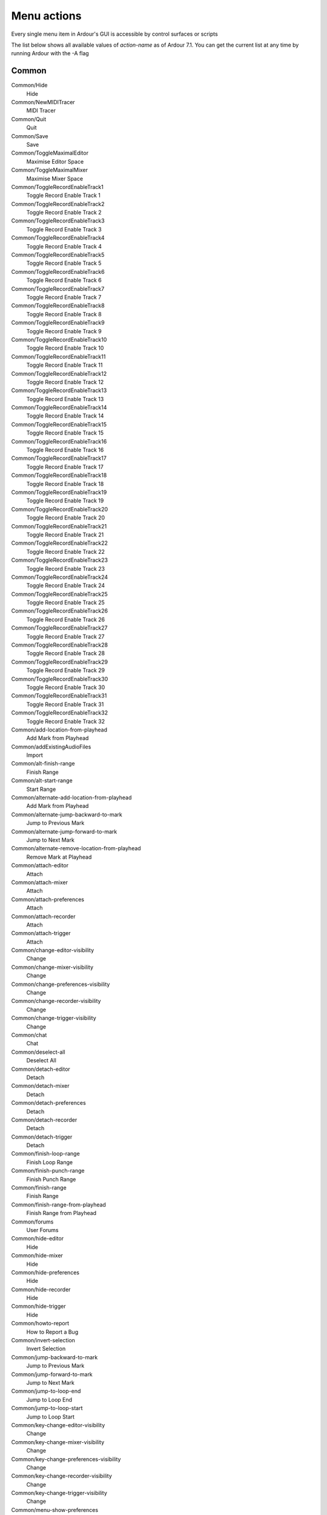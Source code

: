 Menu actions
------------

Every single menu item in Ardour's GUI is accessible by control surfaces
or scripts

The list below shows all available values of *action-name* as of Ardour
7.1. You can get the current list at any time by running Ardour with the
-A flag

Common
~~~~~~

Common/Hide
   Hide

Common/NewMIDITracer
   MIDI Tracer

Common/Quit
   Quit

Common/Save
   Save

Common/ToggleMaximalEditor
   Maximise Editor Space

Common/ToggleMaximalMixer
   Maximise Mixer Space

Common/ToggleRecordEnableTrack1
   Toggle Record Enable Track 1

Common/ToggleRecordEnableTrack2
   Toggle Record Enable Track 2

Common/ToggleRecordEnableTrack3
   Toggle Record Enable Track 3

Common/ToggleRecordEnableTrack4
   Toggle Record Enable Track 4

Common/ToggleRecordEnableTrack5
   Toggle Record Enable Track 5

Common/ToggleRecordEnableTrack6
   Toggle Record Enable Track 6

Common/ToggleRecordEnableTrack7
   Toggle Record Enable Track 7

Common/ToggleRecordEnableTrack8
   Toggle Record Enable Track 8

Common/ToggleRecordEnableTrack9
   Toggle Record Enable Track 9

Common/ToggleRecordEnableTrack10
   Toggle Record Enable Track 10

Common/ToggleRecordEnableTrack11
   Toggle Record Enable Track 11

Common/ToggleRecordEnableTrack12
   Toggle Record Enable Track 12

Common/ToggleRecordEnableTrack13
   Toggle Record Enable Track 13

Common/ToggleRecordEnableTrack14
   Toggle Record Enable Track 14

Common/ToggleRecordEnableTrack15
   Toggle Record Enable Track 15

Common/ToggleRecordEnableTrack16
   Toggle Record Enable Track 16

Common/ToggleRecordEnableTrack17
   Toggle Record Enable Track 17

Common/ToggleRecordEnableTrack18
   Toggle Record Enable Track 18

Common/ToggleRecordEnableTrack19
   Toggle Record Enable Track 19

Common/ToggleRecordEnableTrack20
   Toggle Record Enable Track 20

Common/ToggleRecordEnableTrack21
   Toggle Record Enable Track 21

Common/ToggleRecordEnableTrack22
   Toggle Record Enable Track 22

Common/ToggleRecordEnableTrack23
   Toggle Record Enable Track 23

Common/ToggleRecordEnableTrack24
   Toggle Record Enable Track 24

Common/ToggleRecordEnableTrack25
   Toggle Record Enable Track 25

Common/ToggleRecordEnableTrack26
   Toggle Record Enable Track 26

Common/ToggleRecordEnableTrack27
   Toggle Record Enable Track 27

Common/ToggleRecordEnableTrack28
   Toggle Record Enable Track 28

Common/ToggleRecordEnableTrack29
   Toggle Record Enable Track 29

Common/ToggleRecordEnableTrack30
   Toggle Record Enable Track 30

Common/ToggleRecordEnableTrack31
   Toggle Record Enable Track 31

Common/ToggleRecordEnableTrack32
   Toggle Record Enable Track 32

Common/add-location-from-playhead
   Add Mark from Playhead

Common/addExistingAudioFiles
   Import

Common/alt-finish-range
   Finish Range

Common/alt-start-range
   Start Range

Common/alternate-add-location-from-playhead
   Add Mark from Playhead

Common/alternate-jump-backward-to-mark
   Jump to Previous Mark

Common/alternate-jump-forward-to-mark
   Jump to Next Mark

Common/alternate-remove-location-from-playhead
   Remove Mark at Playhead

Common/attach-editor
   Attach

Common/attach-mixer
   Attach

Common/attach-preferences
   Attach

Common/attach-recorder
   Attach

Common/attach-trigger
   Attach

Common/change-editor-visibility
   Change

Common/change-mixer-visibility
   Change

Common/change-preferences-visibility
   Change

Common/change-recorder-visibility
   Change

Common/change-trigger-visibility
   Change

Common/chat
   Chat

Common/deselect-all
   Deselect All

Common/detach-editor
   Detach

Common/detach-mixer
   Detach

Common/detach-preferences
   Detach

Common/detach-recorder
   Detach

Common/detach-trigger
   Detach

Common/finish-loop-range
   Finish Loop Range

Common/finish-punch-range
   Finish Punch Range

Common/finish-range
   Finish Range

Common/finish-range-from-playhead
   Finish Range from Playhead

Common/forums
   User Forums

Common/hide-editor
   Hide

Common/hide-mixer
   Hide

Common/hide-preferences
   Hide

Common/hide-recorder
   Hide

Common/hide-trigger
   Hide

Common/howto-report
   How to Report a Bug

Common/invert-selection
   Invert Selection

Common/jump-backward-to-mark
   Jump to Previous Mark

Common/jump-forward-to-mark
   Jump to Next Mark

Common/jump-to-loop-end
   Jump to Loop End

Common/jump-to-loop-start
   Jump to Loop Start

Common/key-change-editor-visibility
   Change

Common/key-change-mixer-visibility
   Change

Common/key-change-preferences-visibility
   Change

Common/key-change-recorder-visibility
   Change

Common/key-change-trigger-visibility
   Change

Common/menu-show-preferences
   Preferences

Common/next-tab
   Next Tab

Common/nudge-next-backward
   Nudge Next Earlier

Common/nudge-next-forward
   Nudge Next Later

Common/nudge-playhead-backward
   Nudge Playhead Backward

Common/nudge-playhead-forward
   Nudge Playhead Forward

Common/playhead-backward-to-grid
   Playhead to Previous Grid

Common/playhead-forward-to-grid
   Playhead to Next Grid

Common/previous-tab
   Previous Tab

Common/reference
   Reference

Common/remove-location-from-playhead
   Remove Mark at Playhead

Common/select-all-tracks
   Select All Tracks

Common/select-all-visible-lanes
   Select All Visible Lanes

Common/set-session-end-from-playhead
   Set Session End from Playhead

Common/set-session-start-from-playhead
   Set Session Start from Playhead

Common/show-editor
   Show Editor

Common/show-mixer
   Show Mixer

Common/show-preferences
   Show

Common/show-recorder
   Show Recorder

Common/show-trigger
   Show Cues

Common/start-loop-range
   Start Loop Range

Common/start-punch-range
   Start Punch Range

Common/start-range
   Start Range

Common/start-range-from-playhead
   Start Range from Playhead

Common/toggle-editor-and-mixer
   Toggle Editor & Mixer

Common/toggle-location-at-playhead
   Toggle Mark at Playhead

Common/toggle-meterbridge
   Meterbridge

Common/tracker
   Report a Bug

Common/tutorial
   Tutorial

Common/website
   Website

Common/website-dev
   Development

Cues
~~~~

Cues/trigger-cue-0
   Trigger Cue A

Cues/trigger-cue-1
   Trigger Cue B

Cues/trigger-cue-10
   Trigger Cue K

Cues/trigger-cue-11
   Trigger Cue L

Cues/trigger-cue-12
   Trigger Cue M

Cues/trigger-cue-13
   Trigger Cue N

Cues/trigger-cue-14
   Trigger Cue O

Cues/trigger-cue-15
   Trigger Cue P

Cues/trigger-cue-2
   Trigger Cue C

Cues/trigger-cue-3
   Trigger Cue D

Cues/trigger-cue-4
   Trigger Cue E

Cues/trigger-cue-5
   Trigger Cue F

Cues/trigger-cue-6
   Trigger Cue G

Cues/trigger-cue-7
   Trigger Cue H

Cues/trigger-cue-8
   Trigger Cue I

Cues/trigger-cue-9
   Trigger Cue J

Drawing MIDI notes
~~~~~~~~~~~~~~~~~~

DrawChannel/draw-channel-1
   1

DrawChannel/draw-channel-10
   10

DrawChannel/draw-channel-11
   11

DrawChannel/draw-channel-12
   12

DrawChannel/draw-channel-13
   13

DrawChannel/draw-channel-14
   14

DrawChannel/draw-channel-15
   15

DrawChannel/draw-channel-16
   16

DrawChannel/draw-channel-2
   2

DrawChannel/draw-channel-3
   3

DrawChannel/draw-channel-4
   4

DrawChannel/draw-channel-5
   5

DrawChannel/draw-channel-6
   6

DrawChannel/draw-channel-7
   7

DrawChannel/draw-channel-8
   8

DrawChannel/draw-channel-9
   9

DrawChannel/draw-channel-auto
   Auto

DrawLength/draw-length-asixteenthbeat
   1/64 Note                  

DrawLength/draw-length-auto
   Auto

DrawLength/draw-length-bar
   Bar

DrawLength/draw-length-beat
   1/4 Note

DrawLength/draw-length-eighths
   1/32 Note

DrawLength/draw-length-fifths
   1/5 (8th quintuplet)

DrawLength/draw-length-fourteenths
   1/14 (16th septuplet)

DrawLength/draw-length-halves
   1/8 Note

DrawLength/draw-length-quarters
   1/16 Note

DrawLength/draw-length-sevenths
   1/7 (8th septuplet)

DrawLength/draw-length-sixths
   1/6 (16th triplet)

DrawLength/draw-length-tenths
   1/10 (16th quintuplet)

DrawLength/draw-length-thirds
   1/3 (8th triplet)

DrawLength/draw-length-thirtyseconds
   1/128 Note

DrawLength/draw-length-twelfths
   1/12 (32nd triplet)

DrawLength/draw-length-twentieths
   1/20 (32nd quintuplet)

DrawLength/draw-length-twentyeighths
   1/28 (32nd septuplet)

DrawLength/draw-length-twentyfourths
   1/24 (64th triplet)

DrawVelocity/draw-velocity-1
   1

DrawVelocity/draw-velocity-10
   10

DrawVelocity/draw-velocity-100
   100

DrawVelocity/draw-velocity-101
   101

DrawVelocity/draw-velocity-102
   102

DrawVelocity/draw-velocity-103
   103

DrawVelocity/draw-velocity-104
   104

DrawVelocity/draw-velocity-105
   105

DrawVelocity/draw-velocity-106
   106

DrawVelocity/draw-velocity-107
   107

DrawVelocity/draw-velocity-108
   108

DrawVelocity/draw-velocity-109
   109

DrawVelocity/draw-velocity-11
   11

DrawVelocity/draw-velocity-110
   110

DrawVelocity/draw-velocity-111
   111

DrawVelocity/draw-velocity-112
   112

DrawVelocity/draw-velocity-113
   113

DrawVelocity/draw-velocity-114
   114

DrawVelocity/draw-velocity-115
   115

DrawVelocity/draw-velocity-116
   116

DrawVelocity/draw-velocity-117
   117

DrawVelocity/draw-velocity-118
   118

DrawVelocity/draw-velocity-119
   119

DrawVelocity/draw-velocity-12
   12

DrawVelocity/draw-velocity-120
   120

DrawVelocity/draw-velocity-121
   121

DrawVelocity/draw-velocity-122
   122

DrawVelocity/draw-velocity-123
   123

DrawVelocity/draw-velocity-124
   124

DrawVelocity/draw-velocity-125
   125

DrawVelocity/draw-velocity-126
   126

DrawVelocity/draw-velocity-127
   127

DrawVelocity/draw-velocity-13
   13

DrawVelocity/draw-velocity-14
   14

DrawVelocity/draw-velocity-15
   15

DrawVelocity/draw-velocity-16
   16

DrawVelocity/draw-velocity-17
   17

DrawVelocity/draw-velocity-18
   18

DrawVelocity/draw-velocity-19
   19

DrawVelocity/draw-velocity-2
   2

DrawVelocity/draw-velocity-20
   20

DrawVelocity/draw-velocity-21
   21

DrawVelocity/draw-velocity-22
   22

DrawVelocity/draw-velocity-23
   23

DrawVelocity/draw-velocity-24
   24

DrawVelocity/draw-velocity-25
   25

DrawVelocity/draw-velocity-26
   26

DrawVelocity/draw-velocity-27
   27

DrawVelocity/draw-velocity-28
   28

DrawVelocity/draw-velocity-29
   29

DrawVelocity/draw-velocity-3
   3

DrawVelocity/draw-velocity-30
   30

DrawVelocity/draw-velocity-31
   31

DrawVelocity/draw-velocity-32
   32

DrawVelocity/draw-velocity-33
   33

DrawVelocity/draw-velocity-34
   34

DrawVelocity/draw-velocity-35
   35

DrawVelocity/draw-velocity-36
   36

DrawVelocity/draw-velocity-37
   37

DrawVelocity/draw-velocity-38
   38

DrawVelocity/draw-velocity-39
   39

DrawVelocity/draw-velocity-4
   4

DrawVelocity/draw-velocity-40
   40

DrawVelocity/draw-velocity-41
   41

DrawVelocity/draw-velocity-42
   42

DrawVelocity/draw-velocity-43
   43

DrawVelocity/draw-velocity-44
   44

DrawVelocity/draw-velocity-45
   45

DrawVelocity/draw-velocity-46
   46

DrawVelocity/draw-velocity-47
   47

DrawVelocity/draw-velocity-48
   48

DrawVelocity/draw-velocity-49
   49

DrawVelocity/draw-velocity-5
   5

DrawVelocity/draw-velocity-50
   50

DrawVelocity/draw-velocity-51
   51

DrawVelocity/draw-velocity-52
   52

DrawVelocity/draw-velocity-53
   53

DrawVelocity/draw-velocity-54
   54

DrawVelocity/draw-velocity-55
   55

DrawVelocity/draw-velocity-56
   56

DrawVelocity/draw-velocity-57
   57

DrawVelocity/draw-velocity-58
   58

DrawVelocity/draw-velocity-59
   59

DrawVelocity/draw-velocity-6
   6

DrawVelocity/draw-velocity-60
   60

DrawVelocity/draw-velocity-61
   61

DrawVelocity/draw-velocity-62
   62

DrawVelocity/draw-velocity-63
   63

DrawVelocity/draw-velocity-64
   64

DrawVelocity/draw-velocity-65
   65

DrawVelocity/draw-velocity-66
   66

DrawVelocity/draw-velocity-67
   67

DrawVelocity/draw-velocity-68
   68

DrawVelocity/draw-velocity-69
   69

DrawVelocity/draw-velocity-7
   7

DrawVelocity/draw-velocity-70
   70

DrawVelocity/draw-velocity-71
   71

DrawVelocity/draw-velocity-72
   72

DrawVelocity/draw-velocity-73
   73

DrawVelocity/draw-velocity-74
   74

DrawVelocity/draw-velocity-75
   75

DrawVelocity/draw-velocity-76
   76

DrawVelocity/draw-velocity-77
   77

DrawVelocity/draw-velocity-78
   78

DrawVelocity/draw-velocity-79
   79

DrawVelocity/draw-velocity-8
   8

DrawVelocity/draw-velocity-80
   80

DrawVelocity/draw-velocity-81
   81

DrawVelocity/draw-velocity-82
   82

DrawVelocity/draw-velocity-83
   83

DrawVelocity/draw-velocity-84
   84

DrawVelocity/draw-velocity-85
   85

DrawVelocity/draw-velocity-86
   86

DrawVelocity/draw-velocity-87
   87

DrawVelocity/draw-velocity-88
   88

DrawVelocity/draw-velocity-89
   89

DrawVelocity/draw-velocity-9
   9

DrawVelocity/draw-velocity-90
   90

DrawVelocity/draw-velocity-91
   91

DrawVelocity/draw-velocity-92
   92

DrawVelocity/draw-velocity-93
   93

DrawVelocity/draw-velocity-94
   94

DrawVelocity/draw-velocity-95
   95

DrawVelocity/draw-velocity-96
   96

DrawVelocity/draw-velocity-97
   97

DrawVelocity/draw-velocity-98
   98

DrawVelocity/draw-velocity-99
   99

DrawVelocity/draw-velocity-auto
   Auto

Editor
~~~~~~

Editor/GridChoice
   Snap & Grid

Editor/LoudnessAssistant
   Loudness Assistant…

Editor/ToggleGroupTabs
   Show Group Tabs

Editor/ToggleJadeo
   Video Monitor

Editor/ToggleSummary
   Show Summary

Editor/addExistingPTFiles
   Import PT session

Editor/addExternalAudioToRegionList
   Import to Source List…

Editor/alternate-alternate-redo
   Redo

Editor/alternate-editor-delete
   Delete

Editor/alternate-nudge-backward
   Nudge Earlier

Editor/alternate-nudge-forward
   Nudge Later

Editor/alternate-redo
   Redo

Editor/alternate-select-all-after-edit-cursor
   Select All After Edit Point

Editor/alternate-select-all-before-edit-cursor
   Select All Before Edit Point

Editor/alternate-tab-to-transient-backwards
   Move to Previous Transient

Editor/alternate-tab-to-transient-forwards
   Move to Next Transient

Editor/bring-into-session
   Bring all media into session folder

Editor/center-edit-cursor
   Center Edit Point

Editor/center-playhead
   Center Playhead

Editor/copy-playlists-for-all-tracks
   Copy Playlist For All Tracks

Editor/copy-playlists-for-armed-tracks
   Copy Playlist For Rec-Armed Tracks

Editor/copy-playlists-for-selected-tracks
   Copy Playlist For Selected Tracks

Editor/crop
   Crop

Editor/cycle-edit-mode
   Cycle Edit Mode

Editor/cycle-edit-point
   Change Edit Point

Editor/cycle-edit-point-with-marker
   Change Edit Point Including Marker

Editor/cycle-snap-mode
   Toggle Snap

Editor/cycle-zoom-focus
   Next Zoom Focus

Editor/duplicate
   Duplicate

Editor/edit-at-mouse
   Mouse

Editor/edit-at-playhead
   Playhead

Editor/edit-at-selected-marker
   Marker

Editor/edit-current-meter
   Edit Current Time Signature

Editor/edit-current-tempo
   Edit Current Tempo

Editor/edit-cursor-to-next-region-end
   To Next Region End

Editor/edit-cursor-to-next-region-start
   To Next Region Start

Editor/edit-cursor-to-next-region-sync
   To Next Region Sync

Editor/edit-cursor-to-previous-region-end
   To Previous Region End

Editor/edit-cursor-to-previous-region-start
   To Previous Region Start

Editor/edit-cursor-to-previous-region-sync
   To Previous Region Sync

Editor/edit-cursor-to-range-end
   To Range End

Editor/edit-cursor-to-range-start
   To Range Start

Editor/edit-to-playhead
   Active Mark to Playhead

Editor/editor-analyze-loudness
   Loudness Analysis

Editor/editor-analyze-spectrum
   Spectral Analysis

Editor/editor-consolidate
   Consolidate Range

Editor/editor-consolidate-with-processing
   Consolidate Range (with processing)

Editor/editor-copy
   Copy

Editor/editor-crop
   Crop

Editor/editor-cut
   Cut

Editor/editor-delete
   Delete

Editor/editor-fade-range
   Fade Range Selection

Editor/editor-loudness-assistant
   Loudness Assistant

Editor/editor-paste
   Paste

Editor/editor-separate
   Separate

Editor/expand-tracks
   Expand Track Height

Editor/export-audio
   Export Audio

Editor/export-range
   Export Range

Editor/fit-selection
   Fit Selection (Vertical)

Editor/fit_16_tracks
   Fit 16 Tracks

Editor/fit_1_track
   Fit 1 Track

Editor/fit_2_tracks
   Fit 2 Tracks

Editor/fit_32_tracks
   Fit 32 Tracks

Editor/fit_4_tracks
   Fit 4 Tracks

Editor/fit_8_tracks
   Fit 8 Tracks

Editor/fit_all_tracks
   Fit All Tracks

Editor/goto-visual-state-1
   Go to View 1

Editor/goto-visual-state-10
   Go to View 10

Editor/goto-visual-state-11
   Go to View 11

Editor/goto-visual-state-12
   Go to View 12

Editor/goto-visual-state-2
   Go to View 2

Editor/goto-visual-state-3
   Go to View 3

Editor/goto-visual-state-4
   Go to View 4

Editor/goto-visual-state-5
   Go to View 5

Editor/goto-visual-state-6
   Go to View 6

Editor/goto-visual-state-7
   Go to View 7

Editor/goto-visual-state-8
   Go to View 8

Editor/goto-visual-state-9
   Go to View 9

Editor/importFromSession
   Import from Session

Editor/insert-time
   Insert Time

Editor/layer-display-overlaid
   Overlaid layer display

Editor/layer-display-stacked
   Stacked layer display

Editor/lock
   Lock

Editor/main-menu-play-selected-regions
   Play Selected Regions

Editor/main-menu-tag-selected-regions
   Tag Selected Regions

Editor/move-range-end-to-next-region-boundary
   Move Range End to Next Region Boundary

Editor/move-range-end-to-previous-region-boundary
   Move Range End to Previous Region Boundary

Editor/move-range-start-to-next-region-boundary
   Move Range Start to Next Region Boundary

Editor/move-range-start-to-previous-region-boundary
   Move Range Start to Previous Region Boundary

Editor/move-selected-tracks-down
   Move Selected Tracks Down

Editor/move-selected-tracks-up
   Move Selected Tracks Up

Editor/multi-duplicate
   Multi-Duplicate…

Editor/new-playlists-for-all-tracks
   New Playlist For All Tracks

Editor/new-playlists-for-armed-tracks
   New Playlist For Rec-Armed

Editor/new-playlists-for-selected-tracks
   New Playlist For Selected Tracks

Editor/next-grid-choice
   Next Quantize Grid Choice

Editor/nudge-backward
   Nudge Earlier

Editor/nudge-forward
   Nudge Later

Editor/play-edit-range
   Play Edit Range

Editor/play-from-edit-point
   Play from Edit Point

Editor/play-from-edit-point-and-return
   Play from Edit Point and Return

Editor/playhead-to-edit
   Playhead to Active Mark

Editor/playhead-to-next-region-boundary
   Playhead to Next Region Boundary

Editor/playhead-to-next-region-boundary-noselection
   Playhead to Next Region Boundary (No Track Selection)

Editor/playhead-to-next-region-end
   Playhead to Next Region End

Editor/playhead-to-next-region-start
   Playhead to Next Region Start

Editor/playhead-to-next-region-sync
   Playhead to Next Region Sync

Editor/playhead-to-previous-region-boundary
   Playhead to Previous Region Boundary

Editor/playhead-to-previous-region-boundary-noselection
   Playhead to Previous Region Boundary (No Track Selection)

Editor/playhead-to-previous-region-end
   Playhead to Previous Region End

Editor/playhead-to-previous-region-start
   Playhead to Previous Region Start

Editor/playhead-to-previous-region-sync
   Playhead to Previous Region Sync

Editor/playhead-to-range-end
   Playhead to Range End

Editor/playhead-to-range-start
   Playhead to Range Start

Editor/prev-grid-choice
   Previous Quantize Grid Choice

Editor/quantize
   Quantize

Editor/redo
   Redo

Editor/redo-last-selection-op
   Redo Selection Change

Editor/remove-gaps
   Remove Gaps

Editor/remove-last-capture
   Remove Last Capture

Editor/remove-time
   Remove Time

Editor/remove-track
   Remove

Editor/save-visual-state-1
   Save View 1

Editor/save-visual-state-10
   Save View 10

Editor/save-visual-state-11
   Save View 11

Editor/save-visual-state-12
   Save View 12

Editor/save-visual-state-2
   Save View 2

Editor/save-visual-state-3
   Save View 3

Editor/save-visual-state-4
   Save View 4

Editor/save-visual-state-5
   Save View 5

Editor/save-visual-state-6
   Save View 6

Editor/save-visual-state-7
   Save View 7

Editor/save-visual-state-8
   Save View 8

Editor/save-visual-state-9
   Save View 9

Editor/scroll-backward
   Scroll Backward

Editor/scroll-forward
   Scroll Forward

Editor/scroll-playhead-backward
   Playhead Backward

Editor/scroll-playhead-forward
   Playhead Forward

Editor/scroll-tracks-down
   Scroll Tracks Down

Editor/scroll-tracks-up
   Scroll Tracks Up

Editor/select-all-after-edit-cursor
   Select All After Edit Point

Editor/select-all-before-edit-cursor
   Select All Before Edit Point

Editor/select-all-between-cursors
   Select All Overlapping Edit Range

Editor/select-all-in-loop-range
   Select All in Loop Range

Editor/select-all-in-punch-range
   Select All in Punch Range

Editor/select-all-objects
   Select All Objects

Editor/select-all-within-cursors
   Select All Inside Edit Range

Editor/select-from-regions
   Set Range to Selected Regions

Editor/select-loop-range
   Set Range to Loop Range

Editor/select-next-route
   Select Next Track or Bus

Editor/select-next-stripable
   Select Next Strip

Editor/select-prev-route
   Select Previous Track or Bus

Editor/select-prev-stripable
   Select Previous Strip

Editor/select-punch-range
   Set Range to Punch Range

Editor/select-range-between-cursors
   Select Edit Range

Editor/select-topmost
   Select Topmost Track

Editor/selected-marker-to-next-region-boundary
   To Next Region Boundary

Editor/selected-marker-to-next-region-boundary-noselection
   To Next Region Boundary (No Track Selection)

Editor/selected-marker-to-previous-region-boundary
   To Previous Region Boundary

Editor/selected-marker-to-previous-region-boundary-noselection
   To Previous Region Boundary (No Track Selection)

Editor/separate-from-loop
   Separate Using Loop Range

Editor/separate-from-punch
   Separate Using Punch Range

Editor/set-auto-punch-range
   Set Auto Punch In/Out from Playhead

Editor/set-edit-lock
   Lock

Editor/set-edit-point
   Active Marker to Mouse

Editor/set-edit-ripple
   Ripple

Editor/set-edit-slide
   Slide

Editor/set-loop-from-edit-range
   Set Loop from Selection

Editor/set-playhead
   Playhead to Mouse

Editor/set-punch-from-edit-range
   Set Punch from Selection

Editor/set-ripple-all
   All

Editor/set-ripple-interview
   Interview

Editor/set-ripple-selected
   Selected

Editor/set-session-from-edit-range
   Set Session Start/End from Selection

Editor/set-tempo-from-edit-range
   Set Tempo from Edit Range = Bar

Editor/show-editor-list
   Show Editor List

Editor/show-editor-mixer
   Show Editor Mixer

Editor/show-marker-lines
   Show Marker Lines

Editor/show-plist-selector
   Show Playlist Selector

Editor/show-touched-automation
   Show Automation Lane on Touch

Editor/shrink-tracks
   Shrink Track Height

Editor/snap-magnetic
   Magnetic

Editor/snap-normal
   Grid

Editor/snap-off
   No Grid

Editor/sound-midi-notes
   Sound Selected MIDI Notes

Editor/split-region
   Split/Separate

Editor/step-mouse-mode
   Step Mouse Mode

Editor/step-tracks-down
   Step Tracks Down

Editor/step-tracks-up
   Step Tracks Up

Editor/tab-to-transient-backwards
   Move to Previous Transient

Editor/tab-to-transient-forwards
   Move to Next Transient

Editor/tag-last-capture
   Tag Last Capture

Editor/temporal-zoom-in
   Zoom In

Editor/temporal-zoom-out
   Zoom Out

Editor/toggle-all-existing-automation
   Toggle All Existing Automation

Editor/toggle-follow-playhead
   Follow Playhead

Editor/toggle-layer-display
   Toggle Layer Display

Editor/toggle-log-window
   Log

Editor/toggle-midi-input-active
   Toggle MIDI Input Active for Editor-Selected Tracks/Busses

Editor/toggle-skip-playback
   Use Skip Ranges

Editor/toggle-stationary-playhead
   Stationary Playhead

Editor/toggle-track-active
   Toggle Active

Editor/toggle-vmon-frame
   Frame number

Editor/toggle-vmon-fullscreen
   Fullscreen

Editor/toggle-vmon-letterbox
   Letterbox

Editor/toggle-vmon-ontop
   Always on Top

Editor/toggle-vmon-osdbg
   Timecode Background

Editor/toggle-vmon-timecode
   Timecode

Editor/toggle-zoom
   Toggle Zoom State

Editor/track-height-large
   Large

Editor/track-height-larger
   Larger

Editor/track-height-largest
   Largest

Editor/track-height-normal
   Normal

Editor/track-height-small
   Small

Editor/track-mute-toggle
   Toggle Mute

Editor/track-record-enable-toggle
   Toggle Record Enable

Editor/track-solo-isolate-toggle
   Toggle Solo Isolate

Editor/track-solo-toggle
   Toggle Solo

Editor/undo
   Undo

Editor/undo-last-selection-op
   Undo Selection Change

Editor/zoom-to-extents
   Zoom to Extents

Editor/zoom-to-selection
   Zoom to Selection

Editor/zoom-to-selection-horiz
   Zoom to Selection (Horizontal)

Editor/zoom-to-session
   Zoom to Session

Editor/zoom-vmon-100
   Original Size

Editor/zoom_100_ms
   Zoom to 100 ms

Editor/zoom_10_min
   Zoom to 10 min

Editor/zoom_10_ms
   Zoom to 10 ms

Editor/zoom_10_sec
   Zoom to 10 sec

Editor/zoom_1_min
   Zoom to 1 min

Editor/zoom_1_sec
   Zoom to 1 sec

Editor/zoom_5_min
   Zoom to 5 min

EditorMenu/AlignMenu
   Align

EditorMenu/AnalyzeMenu
   Analyze

EditorMenu/Autoconnect
   Autoconnect

EditorMenu/AutomationMenu
   Automation

EditorMenu/ConsolidateMenu
   Consolidate

EditorMenu/Crossfades
   Crossfades

EditorMenu/CueMenu
   Cues

EditorMenu/Edit
   Edit

EditorMenu/EditCursorMovementOptions
   Move Selected Marker

EditorMenu/EditPointMenu
   Edit Point

EditorMenu/EditSelectRangeOptions
   Select Range Operations

EditorMenu/EditSelectRegionOptions
   Select Regions

EditorMenu/FadeMenu
   Fade

EditorMenu/GridChoiceQuintuplets
   Quintuplets

EditorMenu/GridChoiceSeptuplets
   Septuplets

EditorMenu/GridChoiceTriplets
   Triplets

EditorMenu/LatchMenu
   Latch

EditorMenu/LayerDisplay
   Region Layers

EditorMenu/Link
   Link

EditorMenu/LocateToMarker
   Locate to Markers

EditorMenu/LuaScripts
   Lua Scripts

EditorMenu/MIDI
   MIDI Options

EditorMenu/MarkerMenu
   Markers

EditorMenu/MeterFalloff
   Meter falloff

EditorMenu/MeterHold
   Meter hold

EditorMenu/MiscOptions
   Misc Options

EditorMenu/Monitoring
   Monitoring

EditorMenu/MoveActiveMarkMenu
   Active Mark

EditorMenu/MovePlayHeadMenu
   Playhead

EditorMenu/PlayMenu
   Play

EditorMenu/PrimaryClockMenu
   Primary Clock

EditorMenu/Pullup
   Pullup / Pulldown

EditorMenu/RegionEditOps
   Region operations

EditorMenu/RegionGainMenu
   Gain

EditorMenu/RegionMenu
   Region

EditorMenu/RegionMenuDuplicate
   Duplicate

EditorMenu/RegionMenuEdit
   Edit

EditorMenu/RegionMenuFades
   Fades

EditorMenu/RegionMenuGain
   Gain

EditorMenu/RegionMenuLayering
   Layering

EditorMenu/RegionMenuMIDI
   MIDI

EditorMenu/RegionMenuMarkers
   Markers

EditorMenu/RegionMenuPosition
   Position

EditorMenu/RegionMenuRanges
   Ranges

EditorMenu/RegionMenuTrim
   Trim

EditorMenu/RulerMenu
   Rulers

EditorMenu/SavedViewMenu
   Editor Views

EditorMenu/ScrollMenu
   Scroll

EditorMenu/SecondaryClockMenu
   Secondary Clock

EditorMenu/Select
   Select

EditorMenu/SelectMenu
   Select

EditorMenu/SeparateMenu
   Separate

EditorMenu/SetLoopMenu
   Loop

EditorMenu/SetPunchMenu
   Punch

EditorMenu/Solo
   Solo

EditorMenu/Subframes
   Subframes

EditorMenu/SyncMenu
   Sync

EditorMenu/TempoMenu
   Tempo

EditorMenu/Timecode
   Timecode fps

EditorMenu/Tools
   Tools

EditorMenu/TrackHeightMenu
   Height

EditorMenu/TrackMenu
   Track

EditorMenu/TrackPlaylistMenu
   Playlists

EditorMenu/VideoMonitorMenu
   Video Monitor

EditorMenu/View
   View

EditorMenu/ZoomFocus
   Zoom Focus

EditorMenu/ZoomFocusMenu
   Zoom Focus

EditorMenu/ZoomMenu
   Zoom

Lua
~~~

LuaAction/script-1
   Unset #1

LuaAction/script-10
   Unset #10

LuaAction/script-11
   Unset #11

LuaAction/script-12
   Unset #12

LuaAction/script-13
   Unset #13

LuaAction/script-14
   Unset #14

LuaAction/script-15
   Unset #15

LuaAction/script-16
   Unset #16

LuaAction/script-17
   Unset #17

LuaAction/script-18
   Unset #18

LuaAction/script-19
   Unset #19

LuaAction/script-2
   Unset #2

LuaAction/script-20
   Unset #20

LuaAction/script-21
   Unset #21

LuaAction/script-22
   Unset #22

LuaAction/script-23
   Unset #23

LuaAction/script-24
   Unset #24

LuaAction/script-25
   Unset #25

LuaAction/script-26
   Unset #26

LuaAction/script-27
   Unset #27

LuaAction/script-28
   Unset #28

LuaAction/script-29
   Unset #29

LuaAction/script-3
   Unset #3

LuaAction/script-30
   Unset #30

LuaAction/script-31
   Unset #31

LuaAction/script-32
   Unset #32

LuaAction/script-4
   Unset #4

LuaAction/script-5
   Unset #5

LuaAction/script-6
   Unset #6

LuaAction/script-7
   Unset #7

LuaAction/script-8
   Unset #8

LuaAction/script-9
   Unset #9

MIDI
~~~~

MIDI/panic
   Panic (Send MIDI all-notes-off)

Main menu
~~~~~~~~~

Main Menu/AudioFileFormat
   Audio File Format

Main Menu/AudioFileFormatData
   Sample Format

Main Menu/AudioFileFormatHeader
   File Type

Main Menu/Cleanup
   Clean-up

Main Menu/ControlSurfaces
   Control Surfaces

Main Menu/Denormals
   Denormal Handling

Main Menu/DetachMenu
   Detach

Main Menu/EditorMenu
   Editor

Main Menu/Help
   Help

Main Menu/KeyMouseActions
   Misc. Shortcuts

Main Menu/Metering
   Metering

Main Menu/MeteringFallOffRate
   Fall Off Rate

Main Menu/MeteringHoldTime
   Hold Time

Main Menu/MixerMenu
   Mixer

Main Menu/Plugins
   Plugins

Main Menu/PrefsMenu
   Preferences

Main Menu/RecorderMenu
   Recorder

Main Menu/Session
   Session

Main Menu/Sync
   Sync

Main Menu/TransportOptions
   Options

Main Menu/TriggerMenu
   Cue Grid

Main Menu/WindowMenu
   Window

Main/AddTrackBus
   Add Track, Bus or VCA…

Main/Archive
   Archive…

Main/CleanupPeakFiles
   Rebuild Peak Files

Main/CleanupUnusedRegions
   Clean-up Unused Regions…

Main/CleanupUnusedSources
   Clean-up Unused Sources…

Main/Close
   Close

Main/CloseVideo
   Remove Video

Main/EditMetadata
   Edit Metadata…

Main/Escape
   Escape (deselect all)

Main/Export
   Export

Main/ExportAudio
   Export to Audio File(s)…

Main/ExportVideo
   Export to Video File…

Main/FlushWastebasket
   Flush Wastebasket

Main/ImportMetadata
   Import Metadata…

Main/ManageTemplates
   Templates

Main/Metadata
   Metadata

Main/MonitorMenu
   Monitor Section

Main/New
   New…

Main/Open
   Open…

Main/OpenVideo
   Open Video…

Main/QuickExport
   Quick Audio Export…

Main/QuickSnapshotStay
   Quick Snapshot (& keep working on current version) …

Main/QuickSnapshotSwitch
   Quick Snapshot (& switch to new version) …

Main/Recent
   Recent…

Main/Rename
   Rename…

Main/SaveAs
   Save As…

Main/SaveTemplate
   Save Template…

Main/Scripting
   Scripting

Main/SnapshotStay
   Snapshot (& keep working on current version) …

Main/SnapshotSwitch
   Snapshot (& switch to new version) …

Main/StemExport
   Stem export…

Main/ToggleLatencyCompensation
   Disable Latency Compensation

Main/cancel-solo
   Cancel Solo

Main/close-current-dialog
   Close Current Dialog

Main/duplicate-routes
   Duplicate Tracks/Busses…

Mixer
~~~~~

Mixer/ToggleFoldbackStrip
   Mixer: Show Foldback Strip

Mixer/ToggleMixerList
   Mixer: Show Mixer List

Mixer/ToggleMonitorSection
   Mixer: Show Monitor Section

Mixer/ToggleVCAPane
   Mixer: Show VCAs

Mixer/ab-plugins
   Toggle Selected Plugins

Mixer/clear-mixer-scene-1
   Clear Mixer Scene #1

Mixer/clear-mixer-scene-10
   Clear Mixer Scene #10

Mixer/clear-mixer-scene-11
   Clear Mixer Scene #11

Mixer/clear-mixer-scene-12
   Clear Mixer Scene #12

Mixer/clear-mixer-scene-2
   Clear Mixer Scene #2

Mixer/clear-mixer-scene-3
   Clear Mixer Scene #3

Mixer/clear-mixer-scene-4
   Clear Mixer Scene #4

Mixer/clear-mixer-scene-5
   Clear Mixer Scene #5

Mixer/clear-mixer-scene-6
   Clear Mixer Scene #6

Mixer/clear-mixer-scene-7
   Clear Mixer Scene #7

Mixer/clear-mixer-scene-8
   Clear Mixer Scene #8

Mixer/clear-mixer-scene-9
   Clear Mixer Scene #9

Mixer/copy-processors
   Copy Selected Processors

Mixer/cut-processors
   Cut Selected Processors

Mixer/decrement-gain
   Increase Gain on Mixer-Selected Tracks/Busses

Mixer/delete-processors
   Delete Selected Processors

Mixer/increment-gain
   Decrease Gain on Mixer-Selected Tracks/Busses

Mixer/mute
   Toggle Mute on Mixer-Selected Tracks/Busses

Mixer/paste-processors
   Paste Selected Processors

Mixer/recall-mixer-scene-1
   Recall Mixer Scene #1

Mixer/recall-mixer-scene-10
   Recall Mixer Scene #10

Mixer/recall-mixer-scene-11
   Recall Mixer Scene #11

Mixer/recall-mixer-scene-12
   Recall Mixer Scene #12

Mixer/recall-mixer-scene-2
   Recall Mixer Scene #2

Mixer/recall-mixer-scene-3
   Recall Mixer Scene #3

Mixer/recall-mixer-scene-4
   Recall Mixer Scene #4

Mixer/recall-mixer-scene-5
   Recall Mixer Scene #5

Mixer/recall-mixer-scene-6
   Recall Mixer Scene #6

Mixer/recall-mixer-scene-7
   Recall Mixer Scene #7

Mixer/recall-mixer-scene-8
   Recall Mixer Scene #8

Mixer/recall-mixer-scene-9
   Recall Mixer Scene #9

Mixer/recenable
   Toggle Rec-enable on Mixer-Selected Tracks/Busses

Mixer/scroll-left
   Scroll Mixer Window to the left

Mixer/scroll-right
   Scroll Mixer Window to the right

Mixer/select-all-processors
   Select All (visible) Processors

Mixer/select-next-stripable
   Select Next Mixer Strip

Mixer/select-none
   Deselect all strips and processors

Mixer/select-prev-stripable
   Select Previous Mixer Strip

Mixer/solo
   Toggle Solo on Mixer-Selected Tracks/Busses

Mixer/store-mixer-scene-1
   Store Mixer Scene #1

Mixer/store-mixer-scene-10
   Store Mixer Scene #10

Mixer/store-mixer-scene-11
   Store Mixer Scene #11

Mixer/store-mixer-scene-12
   Store Mixer Scene #12

Mixer/store-mixer-scene-2
   Store Mixer Scene #2

Mixer/store-mixer-scene-3
   Store Mixer Scene #3

Mixer/store-mixer-scene-4
   Store Mixer Scene #4

Mixer/store-mixer-scene-5
   Store Mixer Scene #5

Mixer/store-mixer-scene-6
   Store Mixer Scene #6

Mixer/store-mixer-scene-7
   Store Mixer Scene #7

Mixer/store-mixer-scene-8
   Store Mixer Scene #8

Mixer/store-mixer-scene-9
   Store Mixer Scene #9

Mixer/toggle-disk-monitor
   Toggle Disk Monitoring

Mixer/toggle-input-monitor
   Toggle Input Monitoring

Mixer/toggle-midi-input-active
   Toggle MIDI Input Active for Mixer-Selected Tracks/Busses

Mixer/toggle-processors
   Toggle Selected Processors

Mixer/unity-gain
   Set Gain to 0dB on Mixer-Selected Tracks/Busses

Monitor section
~~~~~~~~~~~~~~~

Monitor Section/monitor-cut-all
   Mute

Monitor Section/monitor-dim-all
   Dim

Monitor Section/monitor-mono
   Mono

Monitor/UseMonitorSection
   Use Monitor Section

Monitor/monitor-cut-0
   Cut monitor channel 0

Monitor/monitor-cut-1
   Cut monitor channel 1

Monitor/monitor-cut-10
   Cut monitor channel 10

Monitor/monitor-cut-11
   Cut monitor channel 11

Monitor/monitor-cut-12
   Cut monitor channel 12

Monitor/monitor-cut-13
   Cut monitor channel 13

Monitor/monitor-cut-14
   Cut monitor channel 14

Monitor/monitor-cut-15
   Cut monitor channel 15

Monitor/monitor-cut-2
   Cut monitor channel 2

Monitor/monitor-cut-3
   Cut monitor channel 3

Monitor/monitor-cut-4
   Cut monitor channel 4

Monitor/monitor-cut-5
   Cut monitor channel 5

Monitor/monitor-cut-6
   Cut monitor channel 6

Monitor/monitor-cut-7
   Cut monitor channel 7

Monitor/monitor-cut-8
   Cut monitor channel 8

Monitor/monitor-cut-9
   Cut monitor channel 9

Monitor/monitor-dim-0
   Dim monitor channel 0

Monitor/monitor-dim-1
   Dim monitor channel 1

Monitor/monitor-dim-10
   Dim monitor channel 10

Monitor/monitor-dim-11
   Dim monitor channel 11

Monitor/monitor-dim-12
   Dim monitor channel 12

Monitor/monitor-dim-13
   Dim monitor channel 13

Monitor/monitor-dim-14
   Dim monitor channel 14

Monitor/monitor-dim-15
   Dim monitor channel 15

Monitor/monitor-dim-2
   Dim monitor channel 2

Monitor/monitor-dim-3
   Dim monitor channel 3

Monitor/monitor-dim-4
   Dim monitor channel 4

Monitor/monitor-dim-5
   Dim monitor channel 5

Monitor/monitor-dim-6
   Dim monitor channel 6

Monitor/monitor-dim-7
   Dim monitor channel 7

Monitor/monitor-dim-8
   Dim monitor channel 8

Monitor/monitor-dim-9
   Dim monitor channel 9

Monitor/monitor-invert-0
   Invert monitor channel 0

Monitor/monitor-invert-1
   Invert monitor channel 1

Monitor/monitor-invert-10
   Invert monitor channel 10

Monitor/monitor-invert-11
   Invert monitor channel 11

Monitor/monitor-invert-12
   Invert monitor channel 12

Monitor/monitor-invert-13
   Invert monitor channel 13

Monitor/monitor-invert-14
   Invert monitor channel 14

Monitor/monitor-invert-15
   Invert monitor channel 15

Monitor/monitor-invert-2
   Invert monitor channel 2

Monitor/monitor-invert-3
   Invert monitor channel 3

Monitor/monitor-invert-4
   Invert monitor channel 4

Monitor/monitor-invert-5
   Invert monitor channel 5

Monitor/monitor-invert-6
   Invert monitor channel 6

Monitor/monitor-invert-7
   Invert monitor channel 7

Monitor/monitor-invert-8
   Invert monitor channel 8

Monitor/monitor-invert-9
   Invert monitor channel 9

Monitor/monitor-solo-0
   Solo monitor channel 0

Monitor/monitor-solo-1
   Solo monitor channel 1

Monitor/monitor-solo-10
   Solo monitor channel 10

Monitor/monitor-solo-11
   Solo monitor channel 11

Monitor/monitor-solo-12
   Solo monitor channel 12

Monitor/monitor-solo-13
   Solo monitor channel 13

Monitor/monitor-solo-14
   Solo monitor channel 14

Monitor/monitor-solo-15
   Solo monitor channel 15

Monitor/monitor-solo-2
   Solo monitor channel 2

Monitor/monitor-solo-3
   Solo monitor channel 3

Monitor/monitor-solo-4
   Solo monitor channel 4

Monitor/monitor-solo-5
   Solo monitor channel 5

Monitor/monitor-solo-6
   Solo monitor channel 6

Monitor/monitor-solo-7
   Solo monitor channel 7

Monitor/monitor-solo-8
   Solo monitor channel 8

Monitor/monitor-solo-9
   Solo monitor channel 9

Monitor/toggle-monitor-processor-box
   Toggle Monitor Section Processor Box

MouseMode/set-mouse-mode-audition
   Audition Tool

MouseMode/set-mouse-mode-content
   Content Tool

MouseMode/set-mouse-mode-cut
   Cut Tool

MouseMode/set-mouse-mode-draw
   Note Drawing Tool

MouseMode/set-mouse-mode-object
   Object Tool

MouseMode/set-mouse-mode-object-range
   Smart Mode

MouseMode/set-mouse-mode-range
   Range Tool

MouseMode/set-mouse-mode-timefx
   Time FX Tool

Notes
~~~~~

Notes/add-select-next
   Add Next to Selection

Notes/add-select-previous
   Add Previous to Selection

Notes/alt-add-select-next
   Add Next to Selection (alternate)

Notes/alt-add-select-previous
   Add Previous to Selection (alternate)

Notes/alt-delete
   Delete Selection (alternate)

Notes/alt-select-next
   Select Next (alternate)

Notes/alt-select-previous
   Select Previous (alternate)

Notes/clear-selection
   Clear Note Selection

Notes/decrease-velocity
   Decrease Velocity

Notes/decrease-velocity-fine
   Decrease Velocity (fine)

Notes/decrease-velocity-fine-smush
   Decrease Velocity (fine, allow mush)

Notes/decrease-velocity-fine-smush-together
   Decrease Velocity (fine, allow mush, non-relative)

Notes/decrease-velocity-fine-together
   Decrease Velocity (fine, non-relative)

Notes/decrease-velocity-smush
   Decrease Velocity (allow mush)

Notes/decrease-velocity-smush-together
   Decrease Velocity (maintain ratios, allow mush)

Notes/decrease-velocity-together
   Decrease Velocity (non-relative)

Notes/delete
   Delete Selection

Notes/duplicate-selection
   Duplicate Note Selection

Notes/edit-channels
   Edit Note Channels

Notes/edit-velocities
   Edit Note Velocities

Notes/extend-selection
   Extend Note Selection

Notes/increase-velocity
   Increase Velocity

Notes/increase-velocity-fine
   Increase Velocity (fine)

Notes/increase-velocity-fine-smush
   Increase Velocity (fine, allow mush)

Notes/increase-velocity-fine-smush-together
   Increase Velocity (fine, allow mush, non-relative)

Notes/increase-velocity-fine-together
   Increase Velocity (fine, non-relative)

Notes/increase-velocity-smush
   Increase Velocity (allow mush)

Notes/increase-velocity-smush-together
   Increase Velocity (maintain ratios, allow mush)

Notes/increase-velocity-together
   Increase Velocity (non-relative)

Notes/invert-selection
   Invert Note Selection

Notes/move-ends-earlier
   Move Note Ends Earlier

Notes/move-ends-earlier-fine
   Move Note Ends Earlier (fine)

Notes/move-ends-later
   Move Note Ends Later

Notes/move-ends-later-fine
   Move Note Ends Later (fine)

Notes/move-starts-earlier
   Move Note Start Earlier

Notes/move-starts-earlier-fine
   Move Note Start Earlier (fine)

Notes/move-starts-later
   Move Note Start Later

Notes/move-starts-later-fine
   Move Note Start Later (fine)

Notes/nudge-earlier
   Nudge Notes Earlier (grid)

Notes/nudge-earlier-fine
   Nudge Notes Earlier (1/4 grid)

Notes/nudge-later
   Nudge Notes Later (grid)

Notes/nudge-later-fine
   Nudge Notes Later (1/4 grid)

Notes/quantize-selected-notes
   Quantize Selected Notes

Notes/select-next
   Select Next

Notes/select-previous
   Select Previous

Notes/transpose-down-octave
   Transpose Down (octave)

Notes/transpose-down-octave-smush
   Transpose Down (octave, allow mush)

Notes/transpose-down-semitone
   Transpose Down (semitone)

Notes/transpose-down-semitone-smush
   Transpose Down (semitone, allow mush)

Notes/transpose-up-octave
   Transpose Up (octave)

Notes/transpose-up-octave-smush
   Transpose Up (octave, allow mush)

Notes/transpose-up-semitone
   Transpose Up (semitone)

Notes/transpose-up-semitone-smush
   Transpose Up (semitone, allow mush)

Sync options
~~~~~~~~~~~~

Options/SendMMC
   Send MMC

Options/SendMTC
   Send MTC

Options/SendMidiClock
   Send MIDI Clock

Options/UseMMC
   Use MMC

Processor menu
~~~~~~~~~~~~~~

ProcessorMenu/ab_plugins
   A/B Plugins

ProcessorMenu/activate_all
   Activate All

ProcessorMenu/backspace
   Delete

ProcessorMenu/clear
   Clear (all)

ProcessorMenu/clear_post
   Clear (post-fader)

ProcessorMenu/clear_pre
   Clear (pre-fader)

ProcessorMenu/controls
   Controls

ProcessorMenu/copy
   Copy

ProcessorMenu/custom-volume-pos
   Custom LAN Amp Position

ProcessorMenu/cut
   Cut

ProcessorMenu/deactivate_all
   Deactivate All

ProcessorMenu/delete
   Delete

ProcessorMenu/deselectall
   Deselect All

ProcessorMenu/disk-io-custom
   Custom

ProcessorMenu/disk-io-menu
   Disk I/O …

ProcessorMenu/disk-io-postfader
   Post-Fader

ProcessorMenu/disk-io-prefader
   Pre-Fader

ProcessorMenu/edit
   Edit…

ProcessorMenu/edit-generic
   Edit with generic controls…

ProcessorMenu/manage-pins
   Pin Connections…

ProcessorMenu/newaux
   New Aux Send …

ProcessorMenu/newinsert
   New Insert

ProcessorMenu/newlisten
   New Foldback Send …

ProcessorMenu/newplugin
   New Plugin

ProcessorMenu/newsend
   New External Send …

ProcessorMenu/paste
   Paste

ProcessorMenu/presets
   Presets

ProcessorMenu/removelisten
   Remove Foldback Send …

ProcessorMenu/rename
   Rename

ProcessorMenu/selectall
   Select All

ProcessorMenu/send_options
   Send Options

Recorder
~~~~~~~~

Recorder/arm-all
   Record Arm All Tracks

Recorder/arm-none
   Disable Record Arm of All Tracks

Recorder/reset-input-peak-hold
   Reset Input Peak Hold

Region
~~~~~~

Region/add-range-marker-from-region
   Add Single Range Marker

Region/add-range-markers-from-region
   Add Range Marker Per Region

Region/add-region-cue-marker
   Add Region Cue Marker

Region/align-regions-end
   Align End

Region/align-regions-end-relative
   Align End Relative

Region/align-regions-start
   Align Start

Region/align-regions-start-relative
   Align Start Relative

Region/align-regions-sync
   Align Sync

Region/align-regions-sync-relative
   Align Sync Relative

Region/alternate-nudge-backward
   Nudge Earlier

Region/alternate-nudge-forward
   Nudge Later

Region/alternate-set-fade-in-length
   Set Fade In Length

Region/alternate-set-fade-out-length
   Set Fade Out Length

Region/boost-region-gain
   Boost Gain

Region/bounce-regions-processed
   Bounce (with processing)

Region/bounce-regions-unprocessed
   Bounce (without processing)

Region/choose-top-region
   Choose Top…

Region/choose-top-region-context-menu
   Choose Top…

Region/clear-region-cue-markers
   Clear Region Cue Markers

Region/close-region-gaps
   Close Gaps

Region/combine-regions
   Combine

Region/cut-region-gain
   Cut Gain

Region/deinterlace-midi
   Deinterlace Into Layers

Region/duplicate-region
   Duplicate

Region/export-region
   Export…

Region/fork-region
   Unlink all selected regions

Region/fork-regions-from-unselected
   Unlink from unselected

Region/insert-patch-change
   Insert Patch Change…

Region/insert-patch-change-context
   Insert Patch Change…

Region/insert-region-from-source-list
   Insert Region from Source List

Region/legatize-region
   Legatize

Region/loop-region
   Loop

Region/loudness-analyze-region
   Loudness Analysis…

Region/lower-region
   Lower

Region/lower-region-to-bottom
   Lower to Bottom

Region/make-region-markers-cd
   Convert Region Cue Markers to CD Markers

Region/make-region-markers-global
   Convert Region Cue Markers to Location Markers

Region/multi-duplicate-region
   Multi-Duplicate…

Region/naturalize-region
   Move to Original Position

Region/normalize-region
   Normalize…

Region/nudge-backward
   Nudge Earlier

Region/nudge-backward-by-capture-offset
   Nudge Earlier by Capture Offset

Region/nudge-forward
   Nudge Later

Region/nudge-forward-by-capture-offset
   Nudge Later by Capture Offset

Region/pitch-shift-region
   Pitch Shift…

Region/place-transient
   Place Transient

Region/play-selected-regions
   Play Selected Regions

Region/quantize-region
   Quantize…

Region/raise-region
   Raise

Region/raise-region-to-top
   Raise to Top

Region/region-fill-track
   Fill Track

Region/remove-overlap
   Remove Overlap

Region/remove-region
   Remove

Region/remove-region-sync
   Remove Sync

Region/rename-region
   Rename…

Region/reset-region-gain
   Reset Gain

Region/reset-region-gain-envelopes
   Reset Envelope

Region/reverse-region
   Reverse

Region/separate-under-region
   Separate Under

Region/sequence-regions
   Sequence Regions

Region/set-fade-in-length
   Set Fade In Length

Region/set-fade-out-length
   Set Fade Out Length

Region/set-loop-from-region
   Set Loop Range

Region/set-punch-from-region
   Set Punch

Region/set-region-sync-position
   Set Sync Position

Region/set-selection-from-region
   Set Range Selection

Region/set-tempo-from-region
   Set Tempo from Region = Bar

Region/show-region-list-editor
   List Editor…

Region/show-region-properties
   Properties…

Region/show-rhythm-ferret
   Rhythm Ferret…

Region/snap-regions-to-grid
   Snap Position to Grid

Region/spectral-analyze-region
   Spectral Analysis…

Region/split-multichannel-region
   Make Mono Regions

Region/split-region-at-transients
   Split at Percussion Onsets

Region/strip-region-silence
   Strip Silence…

Region/tag-selected-regions
   Tag Selected Regions

Region/toggle-opaque-region
   Opaque

Region/toggle-region-fade-in
   Fade In

Region/toggle-region-fade-out
   Fade Out

Region/toggle-region-fades
   Fades

Region/toggle-region-polarity
   Invert Polarity

Region/toggle-region-gain-envelope-active
   Envelope Active

Region/toggle-region-lock
   Lock

Region/toggle-region-mute
   Mute

Region/toggle-region-video-lock
   Lock to Video

Region/transform-region
   Transform…

Region/transpose-region
   Transpose…

Region/trim-back
   Trim End at Edit Point

Region/trim-front
   Trim Start at Edit Point

Region/trim-region-to-loop
   Trim to Loop

Region/trim-region-to-punch
   Trim to Punch

Region/trim-to-next-region
   Trim to Next

Region/trim-to-previous-region
   Trim to Previous

Region/uncombine-regions
   Uncombine

RegionList/removeUnusedRegions
   Remove Unused

RegionList/rlAudition
   Audition

Rulers
~~~~~~

Rulers/toggle-bbt-ruler
   Bars:Beats

Rulers/toggle-cd-marker-ruler
   CD Markers

Rulers/toggle-cue-marker-ruler
   Cue Markers

Rulers/toggle-loop-punch-ruler
   Loop/Punch Ranges

Rulers/toggle-marker-ruler
   Location Markers

Rulers/toggle-meter-ruler
   Time Signature

Rulers/toggle-minsec-ruler
   Mins:Secs

Rulers/toggle-range-ruler
   Range Markers

Rulers/toggle-samples-ruler
   Samples

Rulers/toggle-tempo-ruler
   Tempo

Rulers/toggle-timecode-ruler
   Timecode

Rulers/toggle-video-ruler
   Video Timeline

Snapping
~~~~~~~~

Snap/grid-type-asixteenthbeat
   1/64 Note

Snap/grid-type-bar
   Bar

Snap/grid-type-beat
   1/4 Note

Snap/grid-type-cdframe
   CD Frames

Snap/grid-type-eighths
   1/32 Note

Snap/grid-type-fifths
   1/5 (8th quintuplet)

Snap/grid-type-fourteenths
   1/14 (16th septuplet)

Snap/grid-type-halves
   1/8 Note

Snap/grid-type-minsec
   MinSec

Snap/grid-type-none
   No Grid

Snap/grid-type-quarters
   1/16 Note

Snap/grid-type-sevenths
   1/7 (8th septuplet)

Snap/grid-type-sixths
   1/6 (16th triplet)

Snap/grid-type-tenths
   1/10 (16th quintuplet)

Snap/grid-type-thirds
   1/3 (8th triplet)

Snap/grid-type-thirtyseconds
   1/128 Note

Snap/grid-type-timecode
   Timecode

Snap/grid-type-twelfths
   1/12 (32nd triplet)

Snap/grid-type-twentieths
   1/20 (32nd quintuplet)

Snap/grid-type-twentyeighths
   1/28 (32nd septuplet)

Snap/grid-type-twentyfourths
   1/24 (64th triplet)

Soloing
~~~~~~~

Solo/solo-use-afl
   After Fade Listen (AFL) solo

Solo/solo-use-in-place
   In-place solo

Solo/solo-use-pfl
   Pre Fade Listen (PFL) solo

Solo/toggle-exclusive-solo
   Toggle exclusive solo mode

Solo/toggle-mute-overrides-solo
   Toggle mute overrides solo mode

Step editing
~~~~~~~~~~~~

StepEditing/back
   Move Insert Position Back by Note Length

StepEditing/dec-note-length
   Decrease Note Length

StepEditing/dec-note-velocity
   Decrease Note Velocity

StepEditing/inc-note-length
   Increase Note Length

StepEditing/inc-note-velocity
   Increase Note Velocity

StepEditing/insert-a
   Insert Note A

StepEditing/insert-asharp
   Insert Note A-sharp

StepEditing/insert-b
   Insert Note B

StepEditing/insert-c
   Insert Note C

StepEditing/insert-csharp
   Insert Note C-sharp

StepEditing/insert-d
   Insert Note D

StepEditing/insert-dsharp
   Insert Note D-sharp

StepEditing/insert-e
   Insert Note E

StepEditing/insert-f
   Insert Note F

StepEditing/insert-fsharp
   Insert Note F-sharp

StepEditing/insert-g
   Insert Note G

StepEditing/insert-gsharp
   Insert Note G-sharp

StepEditing/insert-rest
   Insert a Note-length Rest

StepEditing/insert-snap-rest
   Insert a Snap-length Rest

StepEditing/next-note-length
   Move to Next Note Length

StepEditing/next-note-velocity
   Move to Next Note Velocity

StepEditing/next-octave
   Move to next octave

StepEditing/no-dotted
   No Dotted Notes

StepEditing/note-length-eighth
   Set Note Length to 1/8

StepEditing/note-length-half
   Set Note Length to 1/2

StepEditing/note-length-quarter
   Set Note Length to 1/4

StepEditing/note-length-sixteenth
   Set Note Length to 1/16

StepEditing/note-length-sixtyfourth
   Set Note Length to 1/64

StepEditing/note-length-third
   Set Note Length to 1/3

StepEditing/note-length-thirtysecond
   Set Note Length to 1/32

StepEditing/note-length-whole
   Set Note Length to Whole

StepEditing/note-velocity-f
   Set Note Velocity to Forte

StepEditing/note-velocity-ff
   Set Note Velocity to Fortississimo

StepEditing/note-velocity-fff
   Set Note Velocity to Fortississimo

StepEditing/note-velocity-mf
   Set Note Velocity to Mezzo-Forte

StepEditing/note-velocity-mp
   Set Note Velocity to Mezzo-Piano

StepEditing/note-velocity-p
   Set Note Velocity to Piano

StepEditing/note-velocity-pp
   Set Note Velocity to Pianissimo

StepEditing/note-velocity-ppp
   Set Note Velocity to Pianississimo

StepEditing/octave-0
   Switch to the 1st octave

StepEditing/octave-1
   Switch to the 2nd octave

StepEditing/octave-10
   Switch to the 11th octave

StepEditing/octave-2
   Switch to the 3rd octave

StepEditing/octave-3
   Switch to the 4th octave

StepEditing/octave-4
   Switch to the 5th octave

StepEditing/octave-5
   Switch to the 6th octave

StepEditing/octave-6
   Switch to the 7th octave

StepEditing/octave-7
   Switch to the 8th octave

StepEditing/octave-8
   Switch to the 9th octave

StepEditing/octave-9
   Switch to the 10th octave

StepEditing/prev-note-length
   Move to Previous Note Length

StepEditing/prev-note-velocity
   Move to Previous Note Velocity

StepEditing/prev-octave
   Move to next octave

StepEditing/sustain
   Sustain Selected Notes by Note Length

StepEditing/sync-to-edit-point
   Move Insert Position to Edit Point

StepEditing/toggle-chord
   Toggle Chord Entry

StepEditing/toggle-dotted
   Toggled Dotted Notes

StepEditing/toggle-double-dotted
   Toggled Double-Dotted Notes

StepEditing/toggle-triple-dotted
   Toggled Triple-Dotted Notes

StepEditing/toggle-triplet
   Toggle Triple Notes

Transport
~~~~~~~~~

Transport/Forward
   Forward

Transport/ForwardFast
   Forward (Fast)

Transport/ForwardSlow
   Forward (Slow)

Transport/GotoEnd
   Go to End

Transport/GotoStart
   Go to Start

Transport/GotoWallClock
   Go to Wall Clock

Transport/GotoZero
   Go to Zero

Transport/Loop
   Play Loop Range

Transport/PlayPreroll
   Play w/Preroll

Transport/PlaySelection
   Play Selection

Transport/Record
   Enable Record

Transport/RecordCountIn
   Record w/Count-In

Transport/RecordPreroll
   Record w/Preroll

Transport/Rewind
   Rewind

Transport/RewindFast
   Rewind (Fast)

Transport/RewindSlow
   Rewind (Slow)

Transport/Roll
   Roll

Transport/SessionMonitorDisk
   All Disk

Transport/SessionMonitorIn
   All Input

Transport/Stop
   Stop

Transport/ToggleAutoInput
   Auto Input

Transport/ToggleAutoPlay
   Auto Play

Transport/ToggleAutoReturn
   Auto Return

Transport/ToggleClick
   Click

Transport/ToggleExternalSync
   Use External Positional Sync Source

Transport/ToggleFollowEdits
   Follow Range

Transport/TogglePunch
   Punch In/Out

Transport/TogglePunchIn
   Punch In

Transport/TogglePunchOut
   Punch Out

Transport/ToggleRoll
   Start/Stop

Transport/ToggleRollForgetCapture
   Stop and Forget Capture

Transport/ToggleRollMaybe
   Start/Continue/Stop

Transport/ToggleTimeMaster
   Time Master

Transport/ToggleVideoSync
   Sync Startup to Video

Transport/TransitionToReverse
   Transition to Reverse

Transport/TransitionToRoll
   Transition to Roll

Transport/Transport
   Transport

Transport/alternate-GotoStart
   Go to Start

Transport/alternate-ToggleRoll
   Start/Stop

Transport/alternate-numpad-decimal
   Numpad Decimal

Transport/alternate-record-roll
   Start Recording

Transport/focus-on-clock
   Focus On Clock

Transport/goto-mark-1
   Locate to Mark 1

Transport/goto-mark-2
   Locate to Mark 2

Transport/goto-mark-3
   Locate to Mark 3

Transport/goto-mark-4
   Locate to Mark 4

Transport/goto-mark-5
   Locate to Mark 5

Transport/goto-mark-6
   Locate to Mark 6

Transport/goto-mark-7
   Locate to Mark 7

Transport/goto-mark-8
   Locate to Mark 8

Transport/goto-mark-9
   Locate to Mark 9

Transport/numpad-0
   Numpad 0

Transport/numpad-1
   Numpad 1

Transport/numpad-2
   Numpad 2

Transport/numpad-3
   Numpad 3

Transport/numpad-4
   Numpad 4

Transport/numpad-5
   Numpad 5

Transport/numpad-6
   Numpad 6

Transport/numpad-7
   Numpad 7

Transport/numpad-8
   Numpad 8

Transport/numpad-9
   Numpad 9

Transport/numpad-decimal
   Numpad Decimal

Transport/primary-clock-bbt
   Bars & Beats

Transport/primary-clock-minsec
   Minutes & Seconds

Transport/primary-clock-samples
   Samples

Transport/primary-clock-seconds
   Seconds

Transport/primary-clock-timecode
   Timecode

Transport/record-roll
   Start Recording

Transport/secondary-clock-bbt
   Bars & Beats

Transport/secondary-clock-minsec
   Minutes & Seconds

Transport/secondary-clock-samples
   Samples

Transport/secondary-clock-seconds
   Seconds

Transport/secondary-clock-timecode
   Timecode

Transport/solo-selection
   Solo Selection

Window
~~~~~~

Window/toggle-about
   About

Window/toggle-add-routes
   Add Tracks/Busses

Window/toggle-add-video
   Add Video

Window/toggle-audio-connection-manager
   Audio Connections

Window/toggle-audio-midi-setup
   Audio/MIDI Setup

Window/toggle-big-clock
   Big Clock

Window/toggle-big-transport
   Transport Controls

Window/toggle-bundle-manager
   Bundle Manager

Window/toggle-dsp-statistics
   Performance Meters

Window/toggle-idle-o-meter
   Idle'o'Meter

Window/toggle-inspector
   Tracks and Busses

Window/toggle-io-plugins
   I/O Plugins

Window/toggle-key-editor
   Keyboard Shortcuts

Window/toggle-library-downloader
   Library Downloader

Window/toggle-locations
   Locations

Window/toggle-luawindow
   Scripting

Window/toggle-midi-connection-manager
   MIDI Connections

Window/toggle-plugin-dsp-load
   Plugin DSP Load

Window/toggle-plugin-manager
   Plugin Manager

Window/toggle-script-manager
   Script Manager

Window/toggle-session-options-editor
   Properties

Window/toggle-speaker-config
   Speaker Configuration

Window/toggle-transport-masters
   Transport Masters

Window/toggle-video-export
   Video Export Dialog

Window/toggle-virtual-keyboard
   Virtual Keyboard

Zooming
~~~~~~~

Zoom/zoom-focus-center
   Zoom Focus Center

Zoom/zoom-focus-edit
   Zoom Focus Edit Point

Zoom/zoom-focus-left
   Zoom Focus Left

Zoom/zoom-focus-mouse
   Zoom Focus Mouse

Zoom/zoom-focus-playhead
   Zoom Focus Playhead

Zoom/zoom-focus-right
   Zoom Focus Right